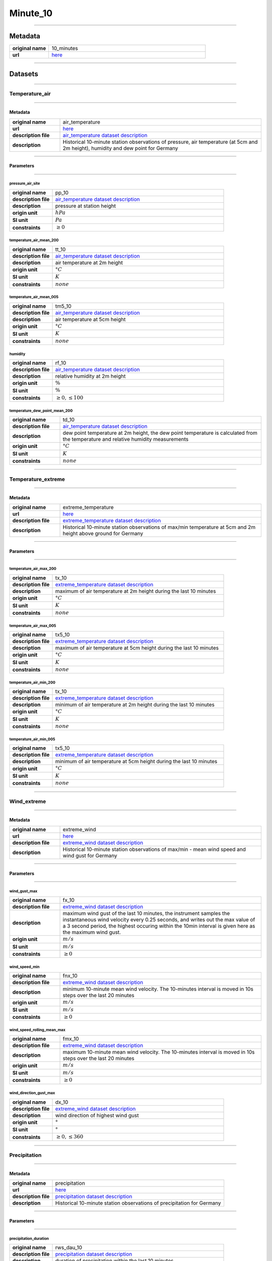 Minute_10
#########

----

Metadata
********

.. list-table::
   :widths: 20 80
   :stub-columns: 1

   * - original name
     - 10_minutes
   * - url
     - `here <https://opendata.dwd.de/climate_environment/CDC/observations_germany/climate/10_minutes/>`_

----

Datasets
********

----

Temperature_air
===============

----

Metadata
--------

.. list-table::
   :widths: 20 80
   :stub-columns: 1

   * - original name
     - air_temperature
   * - url
     - `here <https://opendata.dwd.de/climate_environment/CDC/observations_germany/climate/10_minutes/air_temperature/>`_
   * - description file
     - `air_temperature dataset description`_
   * - description
     - Historical 10-minute station observations of pressure, air temperature (at 5cm and 2m height), humidity and dew point for Germany

.. _air_temperature dataset description: https://opendata.dwd.de/climate_environment/CDC/observations_germany/climate/10_minutes/air_temperature/historical/DESCRIPTION_obsgermany_climate_10min_tu_historical_en.pdf

----

Parameters
----------

----

pressure_air_site
^^^^^^^^^^^^^^^^^

.. list-table::
   :widths: 20 80
   :stub-columns: 1

   * - original name
     - pp_10
   * - description file
     - `air_temperature dataset description`_
   * - description
     - pressure at station height
   * - origin unit
     - :math:`hPa`
   * - SI unit
     - :math:`Pa`
   * - constraints
     - :math:`\geq{0}`

temperature_air_mean_200
^^^^^^^^^^^^^^^^^^^^^^^^

.. list-table::
   :widths: 20 80
   :stub-columns: 1

   * - original name
     - tt_10
   * - description file
     - `air_temperature dataset description`_
   * - description
     - air temperature at 2m height
   * - origin unit
     - :math:`°C`
   * - SI unit
     - :math:`K`
   * - constraints
     - :math:`none`

temperature_air_mean_005
^^^^^^^^^^^^^^^^^^^^^^^^

.. list-table::
   :widths: 20 80
   :stub-columns: 1

   * - original name
     - tm5_10
   * - description file
     - `air_temperature dataset description`_
   * - description
     - air temperature at 5cm height
   * - origin unit
     - :math:`°C`
   * - SI unit
     - :math:`K`
   * - constraints
     - :math:`none`

humidity
^^^^^^^^

.. list-table::
   :widths: 20 80
   :stub-columns: 1

   * - original name
     - rf_10
   * - description file
     - `air_temperature dataset description`_
   * - description
     - relative humidity at 2m height
   * - origin unit
     - :math:`\%`
   * - SI unit
     - :math:`\%`
   * - constraints
     - :math:`\geq{0}, \leq{100}`

temperature_dew_point_mean_200
^^^^^^^^^^^^^^^^^^^^^^^^^^^^^^

.. list-table::
   :widths: 20 80
   :stub-columns: 1

   * - original name
     - td_10
   * - description file
     - `air_temperature dataset description`_
   * - description
     - dew point temperature at 2m height, the dew point temperature is calculated from the temperature and relative humidity measurements
   * - origin unit
     - :math:`°C`
   * - SI unit
     - :math:`K`
   * - constraints
     - :math:`none`

----

Temperature_extreme
===================

----

Metadata
--------

.. list-table::
   :widths: 20 80
   :stub-columns: 1

   * - original name
     - extreme_temperature
   * - url
     - `here <https://opendata.dwd.de/climate_environment/CDC/observations_germany/climate/10_minutes/extreme_temperature/>`_
   * - description file
     - `extreme_temperature dataset description`_
   * - description
     - Historical 10-minute station observations of max/min temperature at 5cm and 2m height above ground for Germany

.. _extreme_temperature dataset description: https://opendata.dwd.de/climate_environment/CDC/observations_germany/climate/10_minutes/extreme_temperature/historical/DESCRIPTION_obsgermany_climate_10min_tx_historical_en.pdf

----

Parameters
----------

----

temperature_air_max_200
^^^^^^^^^^^^^^^^^^^^^^^

.. list-table::
   :widths: 20 80
   :stub-columns: 1

   * - original name
     - tx_10
   * - description file
     - `extreme_temperature dataset description`_
   * - description
     - maximum of air temperature at 2m height during the last 10 minutes
   * - origin unit
     - :math:`°C`
   * - SI unit
     - :math:`K`
   * - constraints
     - :math:`none`

temperature_air_max_005
^^^^^^^^^^^^^^^^^^^^^^^

.. list-table::
   :widths: 20 80
   :stub-columns: 1

   * - original name
     - tx5_10
   * - description file
     - `extreme_temperature dataset description`_
   * - description
     - maximum of air temperature at 5cm height during the last 10 minutes
   * - origin unit
     - :math:`°C`
   * - SI unit
     - :math:`K`
   * - constraints
     - :math:`none`

temperature_air_min_200
^^^^^^^^^^^^^^^^^^^^^^^

.. list-table::
   :widths: 20 80
   :stub-columns: 1

   * - original name
     - tx_10
   * - description file
     - `extreme_temperature dataset description`_
   * - description
     - minimum of air temperature at 2m height during the last 10 minutes
   * - origin unit
     - :math:`°C`
   * - SI unit
     - :math:`K`
   * - constraints
     - :math:`none`

temperature_air_min_005
^^^^^^^^^^^^^^^^^^^^^^^

.. list-table::
   :widths: 20 80
   :stub-columns: 1

   * - original name
     - tx5_10
   * - description file
     - `extreme_temperature dataset description`_
   * - description
     - minimum of air temperature at 5cm height during the last 10 minutes
   * - origin unit
     - :math:`°C`
   * - SI unit
     - :math:`K`
   * - constraints
     - :math:`none`

----

Wind_extreme
============

----

Metadata
--------

.. list-table::
   :widths: 20 80
   :stub-columns: 1

   * - original name
     - extreme_wind
   * - url
     - `here <https://opendata.dwd.de/climate_environment/CDC/observations_germany/climate/10_minutes/extreme_wind/>`_
   * - description file
     - `extreme_wind dataset description`_
   * - description
     - Historical 10-minute station observations of max/min - mean wind speed and wind gust for Germany

.. _extreme_wind dataset description: https://opendata.dwd.de/climate_environment/CDC/observations_germany/climate/10_minutes/extreme_wind/historical/DESCRIPTION_obsgermany_climate_10min_fx_historical_en.pdf

----

Parameters
----------

----

wind_gust_max
^^^^^^^^^^^^^

.. list-table::
   :widths: 20 80
   :stub-columns: 1

   * - original name
     - fx_10
   * - description file
     - `extreme_wind dataset description`_
   * - description
     - maximum wind gust of the last 10 minutes, the instrument samples the instantaneous wind velocity every 0.25
       seconds, and writes out the max value of a 3 second period, the highest occuring within the 10min interval is
       given here as the maximum wind gust.
   * - origin unit
     - :math:`m / s`
   * - SI unit
     - :math:`m / s`
   * - constraints
     - :math:`\geq{0}`

wind_speed_min
^^^^^^^^^^^^^^

.. list-table::
   :widths: 20 80
   :stub-columns: 1

   * - original name
     - fnx_10
   * - description file
     - `extreme_wind dataset description`_
   * - description
     - minimum 10-minute mean wind velocity. The 10-minutes interval is moved in 10s steps over the last 20 minutes
   * - origin unit
     - :math:`m / s`
   * - SI unit
     - :math:`m / s`
   * - constraints
     - :math:`\geq{0}`

wind_speed_rolling_mean_max
^^^^^^^^^^^^^^^^^^^^^^^^^^^

.. list-table::
   :widths: 20 80
   :stub-columns: 1

   * - original name
     - fmx_10
   * - description file
     - `extreme_wind dataset description`_
   * - description
     - maximum 10-minute mean wind velocity. The 10-minutes interval is moved in 10s steps over the last 20 minutes
   * - origin unit
     - :math:`m / s`
   * - SI unit
     - :math:`m / s`
   * - constraints
     - :math:`\geq{0}`

wind_direction_gust_max
^^^^^^^^^^^^^^^^^^^^^^^

.. list-table::
   :widths: 20 80
   :stub-columns: 1

   * - original name
     - dx_10
   * - description file
     - `extreme_wind dataset description`_
   * - description
     - wind direction of highest wind gust
   * - origin unit
     - :math:`°`
   * - SI unit
     - :math:`°`
   * - constraints
     - :math:`\geq{0}, \leq{360}`

----

Precipitation
=============

----

Metadata
--------

.. list-table::
   :widths: 20 80
   :stub-columns: 1

   * - original name
     - precipitation
   * - url
     - `here <https://opendata.dwd.de/climate_environment/CDC/observations_germany/climate/10_minutes/precipitation/>`_
   * - description file
     - `precipitation dataset description`_
   * - description
     - Historical 10-minute station observations of precipitation for Germany

.. _precipitation dataset description: https://opendata.dwd.de/climate_environment/CDC/observations_germany/climate/10_minutes/precipitation/historical/DESCRIPTION_obsgermany_climate_10min_precipitation_historical_en.pdf

----

Parameters
----------

----

precipitation_duration
^^^^^^^^^^^^^^^^^^^^^^

.. list-table::
   :widths: 20 80
   :stub-columns: 1

   * - original name
     - rws_dau_10
   * - description file
     - `precipitation dataset description`_
   * - description
     - duration of precipitation within the last 10 minutes
   * - origin unit
     - :math:`min`
   * - SI unit
     - :math:`s`
   * - constraints
     - :math:`\geq{0}`

precipitation_height
^^^^^^^^^^^^^^^^^^^^

.. list-table::
   :widths: 20 80
   :stub-columns: 1

   * - original name
     - rws_10
   * - description file
     - `precipitation dataset description`_
   * - description
     - precipitation height of the last 10 minutes
   * - origin unit
     - :math:`mm`
   * - SI unit
     - :math:`kg / m^2`
   * - constraints
     - :math:`\geq{0}`

precipitation_indicator_wr
^^^^^^^^^^^^^^^^^^^^^^^^^^

.. list-table::
   :widths: 20 80
   :stub-columns: 1

   * - original name
     - rws_ind_10
   * - description file
     - `precipitation dataset description`_
   * - description
     - precipitation index

       .. list-table::
          :widths: 20 80
          :stub-columns: 1

          * - code
            - meaning
          * - 0
            - no precipitation
          * - 1
            - precipitation has fallen
          * - 3
            - precipitation has fallen and heating of instrument was on

   * - origin unit
     - :math:`-`
   * - SI unit
     - :math:`-`
   * - constraints
     - :math:`\in [0, 1, 3]`

----

Solar
=====

----

Metadata
--------

.. list-table::
   :widths: 20 80
   :stub-columns: 1

   * - original name
     - solar
   * - url
     - `here <https://opendata.dwd.de/climate_environment/CDC/observations_germany/climate/10_minutes/solar/>`_
   * - description file
     - `solar dataset description`_
   * - description
     - Historical 10-minute station observations of solar incoming radiation, longwave downward radiation and sunshine
       duration for Germany

.. _solar dataset description: https://opendata.dwd.de/climate_environment/CDC/observations_germany/climate/10_minutes/solar/historical/DESCRIPTION_obsgermany_climate_10min_solar_historical_en.pdf

----

Parameters
----------

----

radiation_sky_short_wave_diffuse
^^^^^^^^^^^^^^^^^^^^^^^^^^^^^^^^

.. list-table::
   :widths: 20 80
   :stub-columns: 1

   * - original name
     - ds_10
   * - description file
     - `solar dataset description`_
   * - description
     - 10min-sum of diffuse solar radiation
   * - origin unit
     - :math:`J / cm^2`
   * - SI unit
     - :math:`J / m^2`
   * - constraints
     - :math:`\geq{0}`

radiation_global
^^^^^^^^^^^^^^^^

.. list-table::
   :widths: 20 80
   :stub-columns: 1

   * - original name
     - gs_10
   * - description file
     - `solar dataset description`_
   * - description
     - 10min-sum of solar incoming radiation
   * - origin unit
     - :math:`J / cm^2`
   * - SI unit
     - :math:`J / m^2`
   * - constraints
     - :math:`\geq{0}`

sunshine_duration
^^^^^^^^^^^^^^^^^

.. list-table::
   :widths: 20 80
   :stub-columns: 1

   * - original name
     - sd_10
   * - description file
     - `solar dataset description`_
   * - description
     - 10min-sum of sunshine duration
   * - origin unit
     - :math:`h`
   * - SI unit
     - :math:`s`
   * - constraints
     - :math:`\geq{0}`

radiation_sky_long_wave
^^^^^^^^^^^^^^^^^^^^^^^

.. list-table::
   :widths: 20 80
   :stub-columns: 1

   * - original name
     - ls_10
   * - description file
     - `solar dataset description`_
   * - description
     - 10min-sum of longwave downward radiation
   * - origin unit
     - :math:`J / cm^2`
   * - SI unit
     - :math:`J / m^2`
   * - constraints
     - :math:`\geq{0}`

----

Wind
====

----

Metadata
--------

.. list-table::
   :widths: 20 80
   :stub-columns: 1

   * - original name
     - wind
   * - url
     - `here <https://opendata.dwd.de/climate_environment/CDC/observations_germany/climate/10_minutes/wind/>`_
   * - description file
     - `wind dataset description`_
   * - description
     - Historical 10-minute station observations of solar incoming radiation, longwave downward radiation and sunshine
       duration for Germany

.. _wind dataset description: https://opendata.dwd.de/climate_environment/CDC/observations_germany/climate/10_minutes/solar/historical/DESCRIPTION_obsgermany_climate_10min_solar_historical_en.pdf

----

Parameters
----------

----

wind_speed
^^^^^^^^^^

.. list-table::
   :widths: 20 80
   :stub-columns: 1

   * - original name
     - ff_10
   * - description file
     - `wind dataset description`_
   * - description
     - mean of wind speed during the last 10 minutes
   * - origin unit
     - :math:`m / s`
   * - SI unit
     - :math:`m / s`
   * - constraints
     - :math:`\geq{0}`

wind_direction
^^^^^^^^^^^^^^

.. list-table::
   :widths: 20 80
   :stub-columns: 1

   * - original name
     - dd_10
   * - description file
     - `wind dataset description`_
   * - description
     - mean of wind direction during the last 10 minutes
   * - origin unit
     - :math:`°`
   * - SI unit
     - :math:`°`
   * - constraints
     - :math:`\geq{0}, \leq{360}`

----

